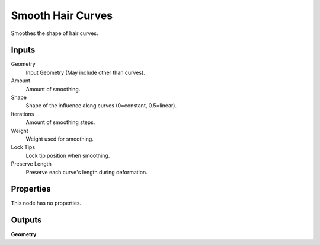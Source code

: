 .. index:: Geometry Nodes; Smooth Hair Curves

******************
Smooth Hair Curves
******************

Smoothes the shape of  hair curves.


Inputs
======

Geometry
   Input Geometry (May include other than curves).

Amount
   Amount of smoothing.

Shape
   Shape of the influence along curves (0=constant, 0.5=linear).

Iterations
   Amount of smoothing steps.

Weight
   Weight used for smoothing.

Lock Tips
   Lock tip position when smoothing.

Preserve Length
   Preserve each curve's length during deformation.


Properties
==========

This node has no properties.


Outputs
=======

**Geometry**

